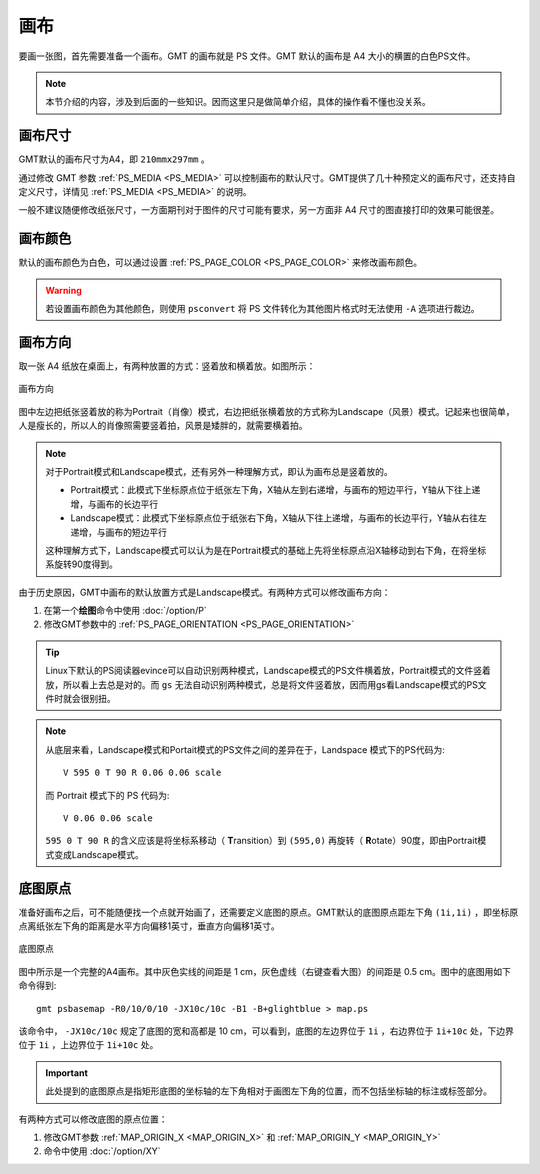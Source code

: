 画布
====

要画一张图，首先需要准备一个画布。GMT 的画布就是 PS 文件。GMT 默认的画布是 A4 大小的横置的白色PS文件。

.. note::

   本节介绍的内容，涉及到后面的一些知识。因而这里只是做简单介绍，具体的操作看不懂也没关系。

画布尺寸
--------

GMT默认的画布尺寸为A4，即 ``210mmx297mm`` 。

通过修改 GMT 参数 :ref:`PS_MEDIA <PS_MEDIA>` 可以控制画布的默认尺寸。GMT提供了几十种预定义的画布尺寸，还支持自定义尺寸，详情见 :ref:`PS_MEDIA <PS_MEDIA>` 的说明。

一般不建议随便修改纸张尺寸，一方面期刊对于图件的尺寸可能有要求，另一方面非 A4 尺寸的图直接打印的效果可能很差。

画布颜色
--------

默认的画布颜色为白色，可以通过设置 :ref:`PS_PAGE_COLOR <PS_PAGE_COLOR>` 来修改画布颜色。

.. warning::

   若设置画布颜色为其他颜色，则使用 ``psconvert`` 将 PS 文件转化为其他图片格式时无法使用 ``-A`` 选项进行裁边。

画布方向
--------

取一张 A4 纸放在桌面上，有两种放置的方式：竖着放和横着放。如图所示：

.. figure:: /images/GMT_-P.*
   :width: 500px
   :align: center

   画布方向

图中左边把纸张竖着放的称为Portrait（肖像）模式，右边把纸张横着放的方式称为Landscape（风景）模式。记起来也很简单，人是瘦长的，所以人的肖像照需要竖着拍，风景是矮胖的，就需要横着拍。

.. note::

   对于Portrait模式和Landscape模式，还有另外一种理解方式，即认为画布总是竖着放的。

   - Portrait模式：此模式下坐标原点位于纸张左下角，X轴从左到右递增，与画布的短边平行，Y轴从下往上递增，与画布的长边平行
   - Landscape模式：此模式下坐标原点位于纸张右下角，X轴从下往上递增，与画布的长边平行，Y轴从右往左递增，与画布的短边平行

   这种理解方式下，Landscape模式可以认为是在Portrait模式的基础上先将坐标原点沿X轴移动到右下角，在将坐标系旋转90度得到。

由于历史原因，GMT中画布的默认放置方式是Landscape模式。有两种方式可以修改画布方向：

#. 在第一个\ **绘图**\ 命令中使用 :doc:`/option/P`
#. 修改GMT参数中的 :ref:`PS_PAGE_ORIENTATION <PS_PAGE_ORIENTATION>`

.. tip::

    Linux下默认的PS阅读器evince可以自动识别两种模式，Landscape模式的PS文件横着放，Portrait模式的文件竖着放，所以看上去总是对的。而 ``gs`` 无法自动识别两种模式，总是将文件竖着放，因而用gs看Landscape模式的PS文件时就会很别扭。

.. note::

   从底层来看，Landscape模式和Portait模式的PS文件之间的差异在于，Landspace 模式下的PS代码为::

    V 595 0 T 90 R 0.06 0.06 scale

   而 Portrait 模式下的 PS 代码为::

    V 0.06 0.06 scale

   ``595 0 T 90 R`` 的含义应该是将坐标系移动（ **T**\ ransition）到 ``(595,0)`` 再旋转（ **R**\ otate）90度，即由Portrait模式变成Landscape模式。

底图原点
--------

准备好画布之后，可不能随便找一个点就开始画了，还需要定义底图的原点。GMT默认的底图原点距左下角 ``(1i,1i)`` ，即坐标原点离纸张左下角的距离是水平方向偏移1英寸，垂直方向偏移1英寸。

.. figure:: /images/GMT_basemap_origin.*
   :width: 600px
   :align: center

   底图原点

图中所示是一个完整的A4画布。其中灰色实线的间距是 1 cm，灰色虚线（右键查看大图）的间距是 0.5 cm。图中的底图用如下命令得到::

    gmt psbasemap -R0/10/0/10 -JX10c/10c -B1 -B+glightblue > map.ps

该命令中， ``-JX10c/10c`` 规定了底图的宽和高都是 10 cm，可以看到，底图的左边界位于 ``1i`` ，右边界位于 ``1i+10c`` 处，下边界位于 ``1i`` ，上边界位于 ``1i+10c`` 处。

.. important::

   此处提到的底图原点是指矩形底图的坐标轴的左下角相对于画图左下角的位置，而不包括坐标轴的标注或标签部分。

有两种方式可以修改底图的原点位置：

#. 修改GMT参数 :ref:`MAP_ORIGIN_X <MAP_ORIGIN_X>` 和 :ref:`MAP_ORIGIN_Y <MAP_ORIGIN_Y>`
#. 命令中使用 :doc:`/option/XY`

.. source: http://gmt.soest.hawaii.edu/doc/latest/GMT_Docs.html#portrait-plot-orientation-the-p-option

